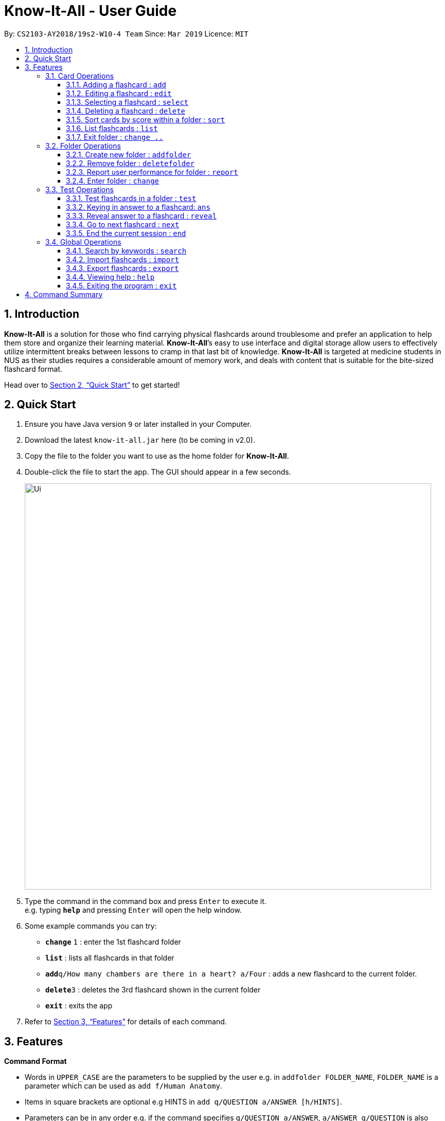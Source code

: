 = Know-It-All - User Guide
:site-section: UserGuide
:toc:
:toc-title:
:toc-placement: preamble
:toclevels: 4
:sectnums:
:imagesDir: images
:stylesDir: stylesheets
:xrefstyle: full
:experimental:
ifdef::env-github[]
:tip-caption: :bulb:
:note-caption: :information_source:
endif::[]
:repoURL: https://github.com/cs2103-ay1819s2-w10-4/main

By: `CS2103-AY2018/19s2-W10-4 Team`      Since: `Mar 2019`      Licence: `MIT`

== Introduction

*Know-It-All* is a solution for those who find carrying physical flashcards around troublesome and prefer an application to help them store and organize their learning material. *Know-It-All*’s easy to use interface and digital storage allow users to effectively utilize intermittent breaks between lessons to cramp in that last bit of knowledge. *Know-It-All* is targeted at medicine students in NUS as their studies requires a considerable amount of memory work, and deals with content that is suitable for the bite-sized flashcard format.

Head over to <<Quick Start>> to get started!

== Quick Start

.  Ensure you have Java version `9` or later installed in your Computer.
.  Download the latest `know-it-all.jar` here (to be coming in v2.0).
.  Copy the file to the folder you want to use as the home folder for *Know-It-All*.
.  Double-click the file to start the app. The GUI should appear in a few seconds.
+
image::Ui.png[width="790"]
+
.  Type the command in the command box and press kbd:[Enter] to execute it. +
e.g. typing *`help`* and pressing kbd:[Enter] will open the help window.
.  Some example commands you can try:

* *`change`* `1` : enter the 1st flashcard folder
* *`list`* : lists all flashcards in that folder
* **`add`**`q/How many chambers are there in a heart? a/Four` : adds a new flashcard to the current folder.
* **`delete`**`3` : deletes the 3rd flashcard shown in the current folder
* *`exit`* : exits the app

.  Refer to <<Features>> for details of each command.

[[Features]]
== Features

====
*Command Format*

* Words in `UPPER_CASE` are the parameters to be supplied by the user e.g. in `addfolder FOLDER_NAME`, `FOLDER_NAME` is a parameter which can be used as `add f/Human Anatomy`.
* Items in square brackets are optional e.g HINTS in `add q/QUESTION a/ANSWER [h/HINTS]`.
* Parameters can be in any order e.g. if the command specifies `q/QUESTION a/ANSWER`, `a/ANSWER q/QUESTION` is also acceptable.
====

=== Card Operations
Commands listed in this section affect the cards within a single folder. 

[NOTE]
The commands in this section can only be executed when the user is within a folder

==== Adding a flashcard : `add`

Adds a flashcard to the current folder.

Format: `add q/QUESTION a/ANSWER [h/HINT]`

====
* A card can have at most 1 hint (including 0)
====


==== Editing a flashcard : `edit`

Edits the flashcard specified by the index in the current folder.

Format: `edit i/INDEX [q/QUESTION] [a/ANSWER] [h/HINT]`

====
* Edits the card at the specified `INDEX`. The index refers to the index number shown in the displayed card list. The index *must be a positive integer* 1, 2, 3, ...
* At least one of the optional fields must be provided.
* Existing values will be updated to the input values.
* When editing hints, the existing hint of the person will be removed i.e adding of hints is not cumulative.
* You can remove the card's hint by typing `h/` without specifying any hint after it.
====


==== Selecting a flashcard : `select`

Displays flashcard details (question, answer, hint, user performance) on the right panel on selection by index.

Format: `select INDEX`

Examples:

* `select  2` +
Selects the 2nd flashcard in the folder.

==== Deleting a flashcard : `delete`

Deletes the flashcard identified by index from the current folder.

Format: `delete INDEX`

==== Sort cards by score within a folder : `sort`

Displays all flashcards sorted such that the lowest scoring cards are at the top temporarily.

Format: `sort`

==== List flashcards : `list`

Display a list of the flashcards in the current folder, where only questions can be seen, answers are hidden. 

Format: `list`

====
* This command is implicitly invoked upon entering a folder, and can be used to reset the view after search or sort. 
* The default ordering is by questions alphabetically. 
====

==== Exit folder : `change ..`

Return to the root directory (exit the current folder). Side panel on the left will display the list of folders.

Format: `change ..`

Examples:

* `change 2` +
`change ..` +
The first command enters the second folder in the folder list on the home directory. The second command then returns the user back to the home directory by exiting the folder.

=== Folder Operations
Commands listed in this section affect the application and not a single folder. 

[NOTE]
The commands in this section can only be executed when the user is at the home directory, outside of any folder

==== Create new folder : `addfolder`

Creates a new flashcard folder with the specified name.

Format: `addfolder FOLDER_NAME`

====
* The newly created folder will not contain any cards. 
* Folder names must be unique. Attempting to add a folder with the same name as an existing folder will result in an error.
* Each folder and its cards are stored independently in the directory specified in `preferences.json`. By default, this is the `data/` directory.
====

Examples:

* `addfolder Nervous System` +
Creates a folder with the name "Nervous System". The user can then enter the folder with the `change` command and begin adding cards.

==== Remove folder : `deletefolder`

Removes the flashcard folder specified by index.

Format: `deletefolder FOLDER_INDEX`

====
* When a folder is deleted, all its cards are removed as well.
====

Examples:

* `deletefolder 2` +
Deletes the second folder in the folder list, along with its cards, on the home directory.

==== Report user performance for folder : `report`

Displays user performance on the right panel for the folder specified by index.

Format: `report FOLDER_INDEX`


==== Enter folder : `change`

Enters the folder specified by index. Side panel on the left will display the list of cards in that folder.

Format: `change FOLDER_INDEX`

Examples:

* `change 2` +
Enters the second folder in the folder list on the home directory.

**Merge folders feature** `Coming in v2.0`

This feature will enable users to join multiple folders together, reducing the number of folders and grouping two topics.

Format: `merge FOLDER_INDEX_1 FOLDER_INDEX_1 NEW_FOLDER_NAME`

=== Test Operations
As medical students, loads of time are spent memorising the content of these flashcards. It is time to test how much information have been internalised and retained in a timed setting. The following commands detail the Test functionality in our application.

==== Test flashcards in a folder : `test`

This command begins a test session, where the display area enters a fullscreen (see figure below). 

Format: `test FOLDER_INDEX`

image::startTestSessionPage.png[width="790"]

====
* Only questions and
hints are presented and users are required to either input an attempt or the command to reveal the answer within 20 seconds.
* When the 20 seconds is up before the question is answered, this attempt will be marked as wrong. 
* Internally, flashcards in a folder are queued to be displayed one by one in the order of lowest existing score to highest existing score.
* The next card will only be presented when the next command is carried out.
====


Examples:

* `test 1` +
Starts a session by displaying a flashcard (both question and hint) from the 1st folder where 20 seconds is given to each card to be answered.

**Hint toggle on / off feature** `Coming in v2.0`

When extra help is needed and familiarity with the content is not yet established hints can be toggled on during a test session when a ‘-hint’ is added on at the end of the test command. Hint will be displayed along with the question when the card is presented.

Format: `test FOLDER_INDEX [-hint]`

==== Keying in answer to a flashcard: `ans`

To reinforce learning and enable a more engaging experience with Know-It-All, one can input an answer for the
currently displayed flashcard question. Know-It-All compares the attempt with the correct answer in that card and
shows if it is correct or wrong.

====
* The total number of attempts will be incremented. If the answer is correct, the number of correct attempts will also be incremented.
* Answer matching is case insensitive
====



Format: `ans ANSWER`

Examples:

* `ans Mitochondrion` +
in response to the card question: What is the powerhouse of the cell?

[NOTE]
This command is only considered valid if a card question is currently being
displayed in an active test session.


==== Reveal answer to a flashcard : `reveal`
Immediately reveals the correct answer. The user will not need enter any response or wait the full 20 seconds before being presented the correct answer. 

Format: `reveal`

====
* This is equivalent to a wrong answer, so there is no addition to the correct attempts of this card.
====


[NOTE]
This command is only considered valid if a card question is currently being displayed in an active test session.

==== Go to next flashcard : `next`

Presents the next lowest score flashcard in this current test session and the 20 seconds starts running again before the answer is revealed.

Format: `next`

[NOTE]
This command is only considered valid if a card question and answer is currently being displayed  (has already done answering the question or revealed the answer) in an active test session. In other words, a flashcard cannot be skipped.

[NOTE]
There is no backtracking in the current session so there is no `prev` command.


==== End the current session : `end`

Quits the current test session.

Format: `end`

=== Global Operations

==== Search by keywords : `search`

At the root directory, searches for folders using keywords in folder names. Within a folder, user can search for flashcards inside the current folder using keywords in flashcard questions.

Format: `search KEYWORDS [MORE_KEYWORDS]`


==== Import flashcards : `import`

Searches for a json file with the specified filename in the program directory and parses the file to generate a flashcard folder.

Format: `import FILENAME`

==== Export flashcards : `export`

Creates a json file containing the flashcards from the specified folder, which can later be imported.

Format: `export FOLDER_INDEX FILENAME`

==== Viewing help : `help`

Format: `help`

==== Exiting the program : `exit`

Exits the program.

Format: `exit`

== Command Summary
[width="100%",cols="20%,<30%",options="header",]
|=======================================================================
|Command | Summary
|`add q/QUESTION a/ANSWER [h/HINT]` | Adds a flashcard to the current folder.
|`edit i/INDEX [q/QUESTION] [a/ANSWER] [h/HINT]` | Edits the flashcard specified by the index in the current folder.
|`select INDEX` | Displays flashcard details (question, answer, hint, user performance) on the right panel on selection by index.
|`delete INDEX` | Deletes the flashcard identified by index from the current folder.
|`sort` | Displays all flashcards sorted such that the lowest scoring cards are at the top temporarily.
|`list` | Display a list of the flashcards in the current folder
|`change ..` | Return to the root directory (exit the current folder). Side panel on the left will display the list of folders.
|`change FOLDER_INDEX`|Enters the folder specified by index. Side panel on the left will display the list of cards in that folder.
|`addfolder FOLDER_NAME` | Creates a new flashcard folder with the specified name.
|`deletefolder FOLDER_INDEX` | Removes the flashcard folder specified by index.
|`report FOLDER_INDEX` | Displays user performance on the right panel for the folder specified by index.
|`test FOLDER_INDEX` | This command begins a test session, where the display area enters a fullscreen. 
|`ans ANSWER` | Enter answer for a flashcard.
|`reveal` | Immediately reveals the correct answer.
|`next` | Presents the next lowest score flashcard in this current test session.
|`end` | Quits the current test session.
|`search KEYWORDS [MORE_KEYWORDS]` | At the root directory, searches for folders using keywords in folder names. + 
Within a folder, user can search for flashcards inside the current folder using keywords in flashcard questions.
|`import FILENAME` | Imports a file with the specified name.
|`export FOLDER_INDEX FILENAME` | Creates a json file containing the flashcards from the specified folder, which can later be imported.
|`help` | Brings up help information.
|`exit` | Exits the application.

|=======================================================================